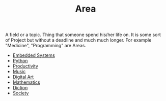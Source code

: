 :PROPERTIES:
:ID:       fe0b46fd-3962-4520-be7d-a322d8821cd2
:END:
#+TITLE: Area
#+STARTUP: overview latexpreview inlineimages
#+ROAM_TAGS: index
#+CREATED: [2021-06-13 Paz]
#+LAST_MODIFIED: [2021-06-13 Paz 02:51]

A field or a topic. Thing that someone spend his/her life on. It is some sort of Project but without a deadline and much much longer. For example "Medicine", "Programming" are Areas.

+ [[id:c5a296d6-e491-49db-91cb-e3a2cb508563][Embedded Systems]]
+ [[file:20210613053940-python.org][Python]]
+ [[id:05c272d6-b64d-4ce9-8aff-e89767372877][Productivity]]
+ [[file:20210613031640-music.org][Music]]
+ [[file:20210613031700-digital_art.org][Digital Art]]
+ [[file:20210613031722-mathematics.org][Mathematics]]
+ [[file:20210613033811-diction.org][Diction]]
+ [[file:20210613204240-society.org][Society]]
